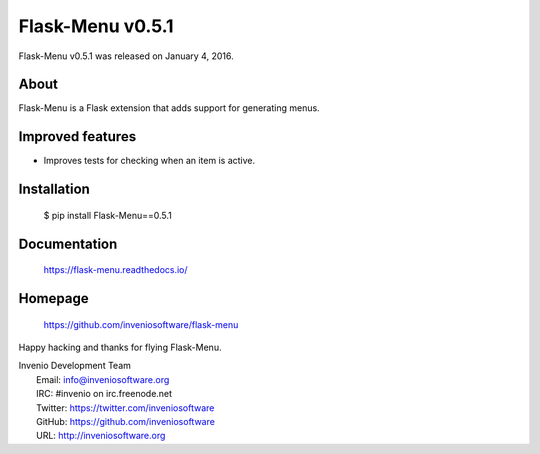 ===================
 Flask-Menu v0.5.1
===================

Flask-Menu v0.5.1 was released on January 4, 2016.

About
-----

Flask-Menu is a Flask extension that adds support for generating
menus.

Improved features
-----------------

- Improves tests for checking when an item is active.

Installation
------------

   $ pip install Flask-Menu==0.5.1

Documentation
-------------

   https://flask-menu.readthedocs.io/

Homepage
--------

   https://github.com/inveniosoftware/flask-menu

Happy hacking and thanks for flying Flask-Menu.

| Invenio Development Team
|   Email: info@inveniosoftware.org
|   IRC: #invenio on irc.freenode.net
|   Twitter: https://twitter.com/inveniosoftware
|   GitHub: https://github.com/inveniosoftware
|   URL: http://inveniosoftware.org
